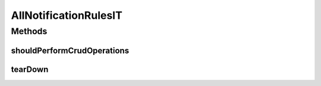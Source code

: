 .. java:import:: org.junit After

.. java:import:: org.junit Test

.. java:import:: org.junit.runner RunWith

.. java:import:: org.motechproject.admin.domain NotificationRule

.. java:import:: org.motechproject.admin.messages ActionType

.. java:import:: org.springframework.beans.factory.annotation Autowired

.. java:import:: org.springframework.test.context ContextConfiguration

.. java:import:: org.springframework.test.context.junit4 SpringJUnit4ClassRunner

.. java:import:: java.util List

AllNotificationRulesIT
======================

.. java:package:: org.motechproject.admin.repository
   :noindex:

.. java:type:: @RunWith @ContextConfiguration public class AllNotificationRulesIT

Methods
-------
shouldPerformCrudOperations
^^^^^^^^^^^^^^^^^^^^^^^^^^^

.. java:method:: @Test public void shouldPerformCrudOperations()
   :outertype: AllNotificationRulesIT

tearDown
^^^^^^^^

.. java:method:: @After public void tearDown()
   :outertype: AllNotificationRulesIT

